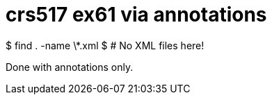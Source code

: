 = crs517 ex61 via annotations

$ find . -name \*.xml
$ # No XML files here!

Done with annotations only.
